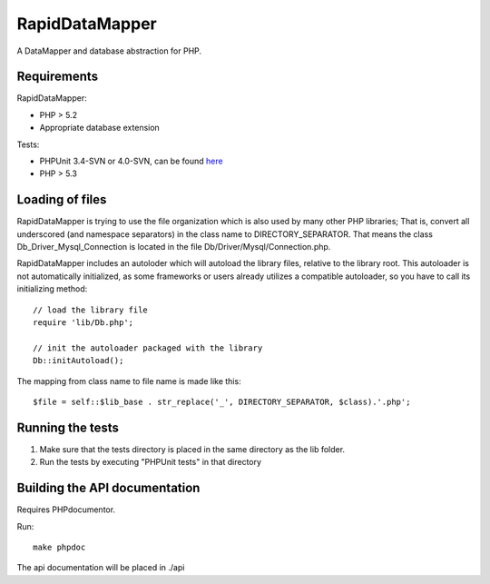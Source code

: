 ===============
RapidDataMapper
===============

A DataMapper and database abstraction for PHP.

Requirements
============

RapidDataMapper:

* PHP > 5.2
* Appropriate database extension

Tests:

* PHPUnit 3.4-SVN or 4.0-SVN, can be found here_
* PHP > 5.3

.. _here: http://www.phpunit.de/wiki/SubversionRepository

Loading of files
================

RapidDataMapper is trying to use the file organization which is also used by many other
PHP libraries; That is, convert all underscored (and namespace separators) in the
class name to DIRECTORY_SEPARATOR.
That means the class Db_Driver_Mysql_Connection is located in the file
Db/Driver/Mysql/Connection.php.

RapidDataMapper includes an autoloder which will autoload the library files, relative
to the library root. This autoloader is not automatically initialized, as some frameworks
or users already utilizes a compatible autoloader, so you have to call its initializing method::

    // load the library file
    require 'lib/Db.php';
    
    // init the autoloader packaged with the library
    Db::initAutoload();

The mapping from class name to file name is made like this::

    $file = self::$lib_base . str_replace('_', DIRECTORY_SEPARATOR, $class).'.php';

Running the tests
=================

1. Make sure that the tests directory is placed in the same directory as
   the lib folder.
2. Run the tests by executing "PHPUnit tests" in that directory

Building the API documentation
==============================

Requires PHPdocumentor.

Run::

    make phpdoc

The api documentation will be placed in ./api